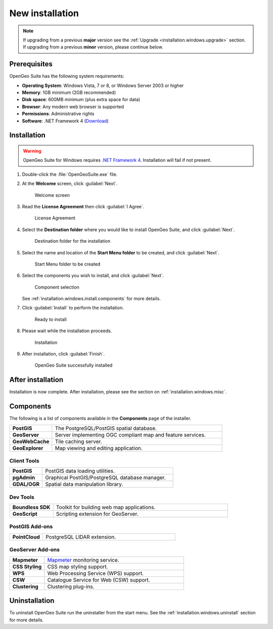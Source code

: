 .. _installation.windows.install:

New installation
================

.. note:: 

   If upgrading from a previous **major** version see the :ref:`Upgrade <installation.windows.upgrade>` section. If upgrading from a previous **minor** version, please continue below.

Prerequisites
-------------

OpenGeo Suite has the following system requirements:

* **Operating System**: Windows Vista, 7 or 8, or Windows Server 2003 or higher
* **Memory**: 1GB minimum (2GB recommended)
* **Disk space**: 600MB minimum (plus extra space for data)
* **Browser**: Any modern web browser is supported
* **Permissions**: Administrative rights
* **Software**: .NET Framework 4 (`Download <http://www.microsoft.com/en-us/download/details.aspx?id=17851>`_)

Installation
------------

.. warning:: OpenGeo Suite for Windows requires `.NET Framework 4 <http://www.microsoft.com/en-us/download/details.aspx?id=17851>`_. Installation will fail if not present.

#. Double-click the :file:`OpenGeoSuite.exe` file.

#. At the **Welcome** screen, click :guilabel:`Next`.

   .. figure:: img/welcome.png

      Welcome screen

#. Read the **License Agreement** then click :guilabel:`I Agree`.

   .. figure:: img/license.png

      License Agreement

#. Select the **Destination folder** where you would like to install OpenGeo Suite, and click :guilabel:`Next`.

   .. figure:: img/directory.png

      Destination folder for the installation

#. Select the name and location of the **Start Menu folder** to be created, and click :guilabel:`Next`.

   .. figure:: img/startmenu.png

      Start Menu folder to be created

#. Select the components you wish to install, and click :guilabel:`Next`.

   .. figure:: img/components.png

      Component selection

   See :ref:`installation.windows.install.components` for more details. 

#. Click :guilabel:`Install` to perform the installation.

   .. figure:: img/ready.png

      Ready to install

#. Please wait while the installation proceeds.

   .. figure:: img/install.png

      Installation

#. After installation, click :guilabel:`Finish`.

   .. figure:: img/finish.png

      OpenGeo Suite successfully installed

After installation
------------------

Installation is now complete. After installation, please see the section on :ref:`installation.windows.misc`.

.. _installation.windows.install.components:

Components
----------

The following is a list of components available in the **Components** page of the installer.

.. list-table::
   :widths: 20 80
   :stub-columns: 1
   :class: table-leftwise

   * - PostGIS
     - The PostgreSQL/PostGIS spatial database.
   * - GeoServer
     - Server implementing OGC compliant map and feature services.
   * - GeoWebCache
     - Tile caching server.
   * - GeoExplorer
     - Map viewing and editing application.

Client Tools
^^^^^^^^^^^^

.. list-table::
   :widths: 20 80
   :stub-columns: 1
   :class: table-leftwise

   * - PostGIS
     - PostGIS data loading utilities.
   * - pgAdmin
     - Graphical PostGIS/PostgreSQL database manager.
   * - GDAL/OGR
     - Spatial data manipulation library.

Dev Tools
^^^^^^^^^

.. list-table::
   :widths: 20 80
   :stub-columns: 1
   :class: table-leftwise

   * - Boundless SDK
     - Toolkit for building web map applications.
   * - GeoScript
     - Scripting extension for GeoServer.

PostGIS Add-ons
^^^^^^^^^^^^^^^

.. list-table::
   :widths: 20 80
   :stub-columns: 1
   :class: table-leftwise

   * - PointCloud
     - PostgreSQL LIDAR extension. 

GeoServer Add-ons
^^^^^^^^^^^^^^^^^

.. list-table::
   :widths: 20 80
   :stub-columns: 1
   :class: table-leftwise

   * - Mapmeter
     - `Mapmeter <http://mapmeter.com>`_ monitoring service.
   * - CSS Styling
     - CSS map styling support.
   * - WPS
     - Web Processing Service (WPS) support.
   * - CSW
     - Catalogue Service for Web (CSW) support.
   * - Clustering
     - Clustering plug-ins. 

Uninstallation
--------------

To uninstall OpenGeo Suite run the uninstaller from the start menu. See
the :ref:`installation.windows.uninstall` section for more details.


